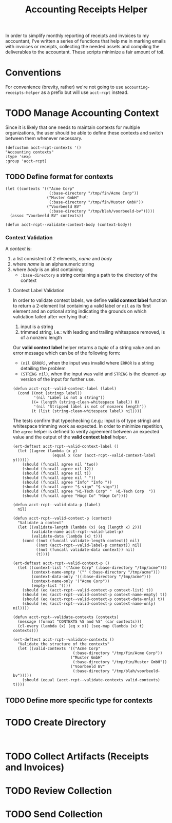 #+TITLE: Accounting Receipts Helper

In order to simplify monthly reporting of receipts and invoices to my accountant, I've written a series of functions that help me in marking emails with invoices or receipts, collecting the needed assets and compiling the deliverables to the accountant. These scripts minimize a fair amount of toil.

* Conventions

For convenience (brevity, rather) we're not going to use =accounting-receipts-helper= as a prefix but will use =acct-rcpt= instead.

* TODO Manage Accounting Context

Since it is likely that one needs to maintain contexts for multiple organizations, the user should be able to define these contexts and switch between them whenever necessary.

#+begin_src elisp :tangle acct-rcpt.el
(defcustom acct-rcpt-contexts '()
"Accounting contexts"
:type 'sexp
:group 'acct-rcpt)
#+end_src

** TODO Define format for contexts

#+begin_src elisp
(let ((contexts '(("Acme Corp"
                   (:base-directory "/tmp/fin/Acme Corp"))
                  ("Muster GmbH"
                   (:base-directory "/tmp/fin/Muster GmbH"))
                  ("Voorbeeld BV"
                   (:base-directory "/tmp/blah/voorbeeld-bv")))))
  (assoc "Voorbeeld BV" contexts))
#+end_src

#+begin_src elisp :results none
(defun acct-rcpt--validate-context-body (context-body))
#+end_src

*** Context Validation

A /context/ is:
1. a list consistent of 2 elements, /name/ and /body/
2. where /name/ is an alphanumeric string
3. where /body/ is an alist containing
   - =:base-directory= a string containing a path to the directory of the context

**** Context Label Validation

In order to validate context labels, we define *valid context label* function to return a 2-element list containing a valid label or =nil= as its first element and an optional string indicating the grounds on which validation failed after verifying that:
1. input is a string
2. trimmed string, i.e.: with leading and trailing whitespace removed, is of a nonzero length

Our *valid context label* helper returns a /tuple/ of a string value and an error message which can be of the following form:
- ~(nil ERROR)~, when the input was invalid where =ERROR= is a string detailing the problem
- ~(STRING nil)~, when the input was valid and =STRING= is the cleaned-up version of the input for further use.

#+begin_src elisp :results none
(defun acct-rcpt--valid-context-label (label)
  (cond ((not (stringp label))
         '(nil "Label is not a string"))
        ((= (length (string-clean-whitespace label)) 0)
         '(nil "Stripped label is not of nonzero length"))
        (t (list (string-clean-whitespace label) nil))))
#+end_src

The tests confirm that typechecking (.e.g.: input is of type string) and whitespace trimming work as expected. In order to minimize repetition, the =agree= helper is defined to verify agreement between an expected value and the output of the *valid context label* helper.

#+begin_src elisp :results none
(ert-deftest acct-rcpt--valid-context-label ()
  (let ((agree (lambda (x y)
                 (equal x (car (acct-rcpt--valid-context-label y))))))
    (should (funcall agree nil 'two))
    (should (funcall agree nil 12))
    (should (funcall agree nil t))
    (should (funcall agree nil " "))
    (should (funcall agree "Info" "Info "))
    (should (funcall agree "$-sign" "$-sign"))
    (should (funcall agree "Hi-Tech Corp" "  Hi-Tech Corp  "))
    (should (funcall agree "Hüçø Co" "Hüçø Co"))))
#+end_src

#+begin_src elisp :results none
(defun acct-rcpt--valid-data-p (label)
  nil)

(defun acct-rcpt--valid-context-p (context)
  "Validate a context"
  (let ((validate-length (lambda (x) (eq (length x) 2)))
        (validate-name acct-rcpt--valid-label-p)
        (validate-data (lambda (x) t)))
    (cond ((not (funcall validate-length context)) nil)
          ((not (acct-rcpt--valid-label-p context)) nil)
          ((not (funcall validate-data context)) nil)
          (t))))
#+end_src

#+begin_src elisp :results none
(ert-deftest acct-rcpt--valid-context-p ()
  (let ((context-list '("Acme Corp" (:base-directory "/tmp/acme")))
        (context-name-empty '("" (:base-directory "/tmp/acme")))
        (context-data-only '((:base-directory "/tmp/acme")))
        (context-name-only '("Acme Corp"))
        (empty-list '()))
    (should (eq (acct-rcpt--valid-context-p context-list) t))
    (should (eq (acct-rcpt--valid-context-p context-name-empty) t))
    (should (eq (acct-rcpt--valid-context-p context-data-only) t))
    (should (eq (acct-rcpt--valid-context-p context-name-only) nil))))
#+end_src

#+begin_src elisp :results none
(defun acct-rcpt--validate-contexts (contexts)
  (message (format "CONTEXTS %S and %S" (car contexts)))
  (cl-every (lambda (x) (eq x x)) (seq-map (lambda (x) t) contexts)))
#+end_src

#+begin_src elisp :results none
(ert-deftest acct-rcpt--validate-contexts ()
  "Validate the structure of the contexts"
  (let ((valid-contexts '(("Acme Corp"
                          (:base-directory "/tmp/fin/Acme Corp"))
                         ("Muster GmbH"
                          (:base-directory "/tmp/fin/Muster GmbH"))
                         ("Voorbeeld BV"
                          (:base-directory "/tmp/blah/voorbeeld-bv")))))
    (should (equal (acct-rcpt--validate-contexts valid-contexts) t))))
#+end_src

** TODO Define more specific type for contexts

* TODO Create Directory

#+begin_src elisp :tangle acct-rcpt.el

#+end_src

* TODO Collect Artifacts (Receipts and Invoices)
* TODO Review Collection
* TODO Send Collection
